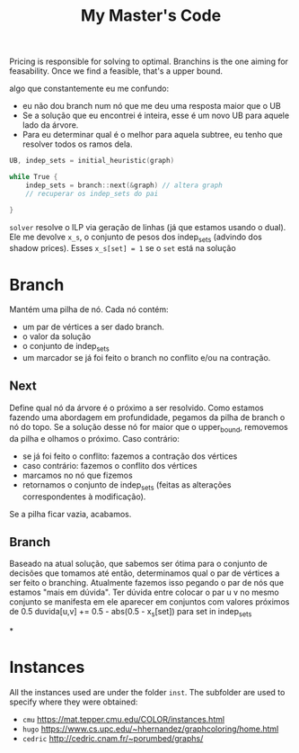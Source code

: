 #+Title: My Master's Code
Pricing is responsible for solving to optimal.
Branchins is the one aiming for feasability.
Once we find a feasible, that's a upper bound.

algo que constantemente eu me confundo:
- eu não dou branch num nó que me deu uma resposta maior que o UB
- Se a solução que eu encontrei é inteira, esse é um novo UB para aquele lado da árvore.
- Para eu determinar qual é o melhor para aquela subtree, eu tenho que resolver todos os ramos dela.


#+begin_src c
UB, indep_sets = initial_heuristic(graph)

while True {
    indep_sets = branch::next(&graph) // altera graph
    // recuperar os indep_sets do pai

}
#+end_src

=solver= resolve o ILP via geração de linhas (já que estamos usando o dual).
Ele me devolve =x_s=, o conjunto de pesos dos indep_sets (advindo dos shadow prices).
Esses =x_s[set] = 1= se o =set= está na solução
# BUG não entendi 100% essa parada de shadow price

* Branch
Mantém uma pilha de nó.
Cada nó contém:
- um par de vértices a ser dado branch.
- o valor da solução
- o conjunto de indep_sets
- um marcador se já foi feito o branch no conflito e/ou na contração.

** Next
Define qual nó da árvore é o próximo a ser resolvido.
Como estamos fazendo uma abordagem em profundidade, pegamos da pilha de branch o nó do topo.
Se a solução desse nó for maior que o upper_bound, removemos da pilha e olhamos o próximo.
Caso contrário:
- se já foi feito o conflito: fazemos a contração dos vértices
- caso contrário: fazemos o conflito dos vértices
- marcamos no nó que fizemos
- retornamos o conjunto de indep_sets (feitas as alterações correspondentes à modificação).

Se a pilha ficar vazia, acabamos.
** Branch
Baseado na atual solução, que sabemos ser ótima para o conjunto de decisões que tomamos até então, determinamos qual o par de vértices a ser feito o branching.
Atualmente fazemos isso pegando o par de nós que estamos "mais em dúvida".
Ter dúvida entre colocar o par u v no mesmo conjunto se manifesta em ele aparecer em conjuntos com valores próximos de 0.5
duvida[u,v] += 0.5 - abs(0.5 - x_s[set]) para set in indep_sets
# TODO conferir com a literatura de binpacking
*

* Instances
All the instances used are under the folder =inst=. The subfolder are used to specify where they were obtained:
- =cmu= https://mat.tepper.cmu.edu/COLOR/instances.html
- =hugo= https://www.cs.upc.edu/~hhernandez/graphcoloring/home.html
- =cedric= http://cedric.cnam.fr/~porumbed/graphs/

